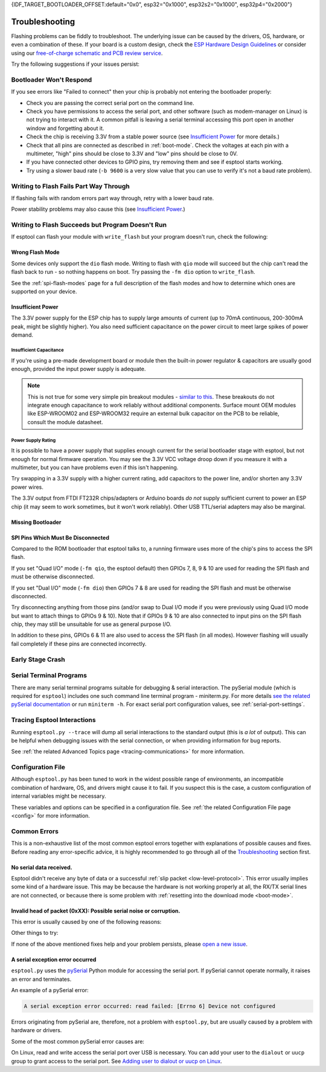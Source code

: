 {IDF_TARGET_BOOTLOADER_OFFSET:default="0x0", esp32="0x1000", esp32s2="0x1000", esp32p4="0x2000"}

.. _troubleshooting:

Troubleshooting
===============

Flashing problems can be fiddly to troubleshoot. The underlying issue can be caused by the drivers, OS, hardware, or even a combination of these. If your board is a custom design, check the `ESP Hardware Design Guidelines <https://docs.espressif.com/projects/esp-hardware-design-guidelines/>`_ or consider using our `free-of-charge schematic and PCB review service <https://www.espressif.com/en/contact-us/circuit-schematic-pcb-design-review>`_.

Try the following suggestions if your issues persist:

Bootloader Won't Respond
------------------------

If you see errors like "Failed to connect" then your chip is probably not entering the bootloader properly:

*  Check you are passing the correct serial port on the command line.
*  Check you have permissions to access the serial port, and other software (such as modem-manager on Linux) is not trying to interact with it. A common pitfall is leaving a serial terminal accessing this port open in another window and forgetting about it.
*  Check the chip is receiving 3.3V from a stable power source (see `Insufficient Power`_ for more details.)
*  Check that all pins are connected as described in :ref:`boot-mode`. Check the voltages at each pin with a multimeter, "high" pins should be close to 3.3V and "low" pins should be close to 0V.
*  If you have connected other devices to GPIO pins, try removing them and see if esptool starts working.
*  Try using a slower baud rate (``-b 9600`` is a very slow value that you can use to verify it's not a baud rate problem).

Writing to Flash Fails Part Way Through
---------------------------------------

If flashing fails with random errors part way through, retry with a lower baud rate.

Power stability problems may also cause this (see `Insufficient Power`_.)

Writing to Flash Succeeds but Program Doesn't Run
-------------------------------------------------

If esptool can flash your module with ``write_flash`` but your program doesn't run, check the following:

Wrong Flash Mode
^^^^^^^^^^^^^^^^

Some devices only support the ``dio`` flash mode. Writing to flash with ``qio`` mode will succeed but the chip can't read the flash back to run - so nothing happens on boot. Try passing the ``-fm dio`` option to ``write_flash``.

See the :ref:`spi-flash-modes` page for a full description of the flash modes and how to determine which ones are supported on your device.

Insufficient Power
^^^^^^^^^^^^^^^^^^

The 3.3V power supply for the ESP chip has to supply large amounts of current (up to 70mA continuous, 200-300mA peak, might be slightly higher). You also need sufficient capacitance on the power circuit to meet large spikes of power demand.

Insufficient Capacitance
''''''''''''''''''''''''

If you're using a pre-made development board or module then the built-in power regulator & capacitors are usually good enough, provided the input power supply is adequate.

.. note::

   This is not true for some very simple pin breakout modules - `similar to this <https://user-images.githubusercontent.com/205573/30140831-9da417a6-93ba-11e7-95c3-f422744967de.jpg>`_. These breakouts do not integrate enough capacitance to work reliably without additional components.
   Surface mount OEM modules like ESP-WROOM02 and ESP-WROOM32 require an external bulk capacitor on the PCB to be reliable, consult the module datasheet.

Power Supply Rating
'''''''''''''''''''

It is possible to have a power supply that supplies enough current for the serial bootloader stage with esptool, but not enough for normal firmware operation. You may see the 3.3V VCC voltage droop down if you measure it with a multimeter, but you can have problems even if this isn't happening.

Try swapping in a 3.3V supply with a higher current rating, add capacitors to the power line, and/or shorten any 3.3V power wires.

The 3.3V output from FTDI FT232R chips/adapters or Arduino boards *do not* supply sufficient current to power an ESP chip (it may seem to work sometimes, but it won't work reliably). Other USB TTL/serial adapters may also be marginal.

Missing Bootloader
^^^^^^^^^^^^^^^^^^
.. only:: esp8266

   The `ESP8266 SDK <https://github.com/espressif/ESP8266_RTOS_SDK>`_ uses a small firmware bootloader program. The hardware bootloader in ROM loads this firmware bootloader from flash, and then it runs the program.
   On ESP8266, firmware bootloader image (with a filename like ``boot_v1.x.bin``) has to be flashed at offset {IDF_TARGET_BOOTLOADER_OFFSET}. If the firmware bootloader is missing then the ESP8266 will not boot.

   Refer to ESP8266 SDK documentation for details regarding which binaries need to be flashed at which offsets.

.. only:: not esp8266

   `ESP-IDF <https://github.com/espressif/esp-idf>`_ and uses a small firmware bootloader program. The hardware bootloader in ROM loads this firmware bootloader from flash, and then it runs the program.
   On {IDF_TARGET_NAME}, the bootloader image should be flashed by ESP-IDF at offset {IDF_TARGET_BOOTLOADER_OFFSET}.

   Refer to ESP-IDF documentation for details regarding which binaries need to be flashed at which offsets.

SPI Pins Which Must Be Disconnected
^^^^^^^^^^^^^^^^^^^^^^^^^^^^^^^^^^^

Compared to the ROM bootloader that esptool talks to, a running firmware uses more of the chip's pins to access the SPI flash.

If you set "Quad I/O" mode (``-fm qio``, the esptool default) then GPIOs 7, 8, 9 & 10 are used for reading the SPI flash and must be otherwise disconnected.

If you set "Dual I/O" mode (``-fm dio``) then GPIOs 7 & 8 are used for reading the SPI flash and must be otherwise disconnected.

Try disconnecting anything from those pins (and/or swap to Dual I/O mode if you were previously using Quad I/O mode but want to attach things to GPIOs 9 & 10). Note that if GPIOs 9 & 10 are also connected to input pins on the SPI flash chip, they may still be unsuitable for use as general purpose I/O.

In addition to these pins, GPIOs 6 & 11 are also used to access the SPI flash (in all modes). However flashing will usually fail completely if these pins are connected incorrectly.

Early Stage Crash
-----------------

.. only:: esp8266

   Use any of `serial terminal programs`_ to view the boot log. (ESP8266 baud rate is 74880bps). See if the program is crashing during early startup or outputting an error message.

.. only:: not esp8266

   Use any of `serial terminal programs`_ to view the boot log. ({IDF_TARGET_NAME} baud rate is 115200bps). See if the program is crashing during early startup or outputting an error message.

.. only:: not esp8266 and not esp32 and not esp32c2

   Issues When Using USB-Serial/JTAG or USB-OTG
   --------------------------------------------

   When working with ESP chips that implement a `USB-Serial/JTAG Controller <https://docs.espressif.com/projects/esp-idf/en/latest/esp32c3/api-guides/usb-serial-jtag-console.html>`_ or a `USB-OTG console <https://docs.espressif.com/projects/esp-idf/en/latest/esp32s3/api-guides/usb-otg-console.html>`_, it's essential to be aware of potential issues related to the loaded application interfering with or reprogramming the GPIO pins used for USB communication.

   If the application accidentally reconfigures the USB peripheral pins or disables the USB peripheral, the device disappears from the system. You can also encounter unstable flashing or errors like ``OSError: [Errno 71] Protocol error``.

   If that happens, try :ref:`manually entering the download mode <manual-bootloader>` and then using the :ref:`erase_flash <erase_flash>` command to wipe the flash memory. Then, make sure to fix the issue in the application before flashing again.

Serial Terminal Programs
------------------------

There are many serial terminal programs suitable for debugging & serial interaction. The pySerial module (which is required for ``esptool``) includes one such command line terminal program - miniterm.py. For more details `see the related pySerial documentation <https://pyserial.readthedocs.io/en/latest/tools.html#module-serial.tools.miniterm>`_ or run ``miniterm -h``.
For exact serial port configuration values, see :ref:`serial-port-settings`.

.. only:: esp8266

   Note that not every serial program supports the unusual ESP8266 74880bps "boot log" baud rate. Support is especially sparse on Linux. miniterm.py supports this baud rate on all platforms.

Tracing Esptool Interactions
----------------------------

Running ``esptool.py --trace`` will dump all serial interactions to the standard output (this is *a lot* of output). This can be helpful when debugging issues with the serial connection, or when providing information for bug reports.

See :ref:`the related Advanced Topics page <tracing-communications>` for more information.

Configuration File
------------------

Although ``esptool.py`` has been tuned to work in the widest possible range of environments, an incompatible combination of hardware, OS, and drivers might cause it to fail. If you suspect this is the case, a custom configuration of internal variables might be necessary.

These variables and options can be specified in a configuration file. See :ref:`the related Configuration File page <config>` for more information.

Common Errors
-------------

This is a non-exhaustive list of the most common esptool errors together with explanations of possible causes and fixes. Before reading any error-specific advice, it is highly recommended to go through all of the `Troubleshooting`_ section first.

No serial data received.
^^^^^^^^^^^^^^^^^^^^^^^^

Esptool didn't receive any byte of data or a successful :ref:`slip packet <low-level-protocol>`. This error usually implies some kind of a hardware issue. This may be because the hardware is not working properly at all, the RX/TX serial lines are not connected, or because there is some problem with :ref:`resetting into the download mode <boot-mode>`.

.. only:: esp8266

   .. attention::

      There is a known issue regarding ESP8266 with the CH340 USB-to-serial converter (this includes NodeMCU and Wemos D1 mini devkits) on Linux. The regression affects only certain kernel versions. See `#653 <https://github.com/espressif/esptool/issues/653>`_ for details.

   On ESP8266, this error might be the result of a wrong boot mode. If your devkit supports this, try resetting into the download mode manually. See :ref:`manual-bootloader` for instructions.

.. only:: not esp8266

   Wrong boot mode detected (0xXX)! The chip needs to be in download mode.
   ^^^^^^^^^^^^^^^^^^^^^^^^^^^^^^^^^^^^^^^^^^^^^^^^^^^^^^^^^^^^^^^^^^^^^^^

   Communication with the chip works (the ROM boot log is detected), but it is not being reset into the download mode automatically.

   To resolve this, check the autoreset circuitry (if your board has it), or try resetting into the download mode manually. See :ref:`manual-bootloader` for instructions.

   Download mode successfully detected, but getting no sync reply: The serial TX path seems to be down.
   ^^^^^^^^^^^^^^^^^^^^^^^^^^^^^^^^^^^^^^^^^^^^^^^^^^^^^^^^^^^^^^^^^^^^^^^^^^^^^^^^^^^^^^^^^^^^^^^^^^^^

   The chip successfully resets into the download mode and sends data to the host computer, but doesn't receive any response sent by ``esptool``. This implies a problem with the TX line running from the host to the ESP device. Double-check your board or breadboard circuit for any problems.

Invalid head of packet (0xXX): Possible serial noise or corruption.
^^^^^^^^^^^^^^^^^^^^^^^^^^^^^^^^^^^^^^^^^^^^^^^^^^^^^^^^^^^^^^^^^^^

This error is usually caused by one of the following reasons:

.. list::

   :esp8266: * The chip is not resetting into the download mode. If the chip runs in a normal boot from flash mode, the ROM writes a log to UART when booting (see :ref:`ESP8266 boot log <boot-log-esp8266>` for more information). This data in the serial buffer result in "Invalid head of packet". You can verify this by connecting with any of `Serial Terminal Programs`_ and seeing what data is the chip sending. If this turns out to be true, check the autoreset circuitry (if your board has it), or try resetting into the download mode manually. See :ref:`manual-bootloader` for instructions.
   * Using bad quality USB cable.
   * Sometimes breadboards can short the SPI flash pins on the board and cause this kind of problem. Try removing your development board from the breadboard.
   * The chip might be browning out during flashing. FTDI chips' internal 3.3V regulator is not enough to power an ESP, see `Insufficient Power`_.

Other things to try:

.. list::

   * Try to sync and communicate at a much lower baud rate, e.g. ``esptool.py --baud 9600 ...``.
   * Try `tracing the interactions <Tracing Esptool Interactions>`_ running ``esptool.py --trace ...`` and see if anything is received back at all.
   * Try skipping chip autodetection by specifying the chip type, run ``esptool.py --chip {IDF_TARGET_NAME} ...``.

If none of the above mentioned fixes help and your problem persists, please `open a new issue <https://github.com/espressif/esptool/issues/new/choose>`_.

A serial exception error occurred
^^^^^^^^^^^^^^^^^^^^^^^^^^^^^^^^^

``esptool.py`` uses the `pySerial <https://pyserial.readthedocs.io/en/latest/>`_ Python module for accessing the serial port.
If pySerial cannot operate normally, it raises an error and terminates.

An example of a pySerial error:

.. code-block:: none

   A serial exception error occurred: read failed: [Errno 6] Device not configured

Errors originating from pySerial are, therefore, not a problem with ``esptool.py``, but are usually caused by a problem with hardware or drivers.

Some of the most common pySerial error causes are:

.. list::

   * The port is being already used by other software.
   * The port doesn't exist.
   * The device gets unexpectedly disconnected.
   * The necessary serial port drivers are not installed or are faulty.
   * You don't have permission to access the port.

On Linux, read and write access the serial port over USB is necessary. You can add your user to the ``dialout`` or ``uucp`` group to grant access to the serial port. See `Adding user to dialout or uucp on Linux <https://docs.espressif.com/projects/esp-idf/en/stable/get-started/establish-serial-connection.html#adding-user-to-dialout-or-uucp-on-linux>`_.
